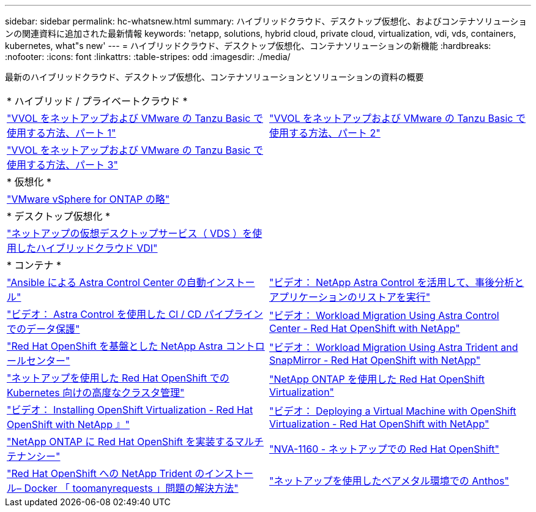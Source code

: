 ---
sidebar: sidebar 
permalink: hc-whatsnew.html 
summary: ハイブリッドクラウド、デスクトップ仮想化、およびコンテナソリューションの関連資料に追加された最新情報 
keywords: 'netapp, solutions, hybrid cloud, private cloud, virtualization, vdi, vds, containers, kubernetes, what"s new' 
---
= ハイブリッドクラウド、デスクトップ仮想化、コンテナソリューションの新機能
:hardbreaks:
:nofooter: 
:icons: font
:linkattrs: 
:table-stripes: odd
:imagesdir: ./media/


[role="lead"]
最新のハイブリッドクラウド、デスクトップ仮想化、コンテナソリューションとソリューションの資料の概要

[cols="1,1"]
|===


2+| * ハイブリッド / プライベートクラウド * 


| link:https://www.youtube.com/watch?v=ZtbXeOJKhrc["VVOL をネットアップおよび VMware の Tanzu Basic で使用する方法、パート 1"] | link:https://www.youtube.com/watch?v=FVRKjWH7AoE["VVOL をネットアップおよび VMware の Tanzu Basic で使用する方法、パート 2"] 


| link:https://www.youtube.com/watch?v=Y-34SUtTTtU["VVOL をネットアップおよび VMware の Tanzu Basic で使用する方法、パート 3"] |  


2+| * 仮想化 * 


| link:virtualization/vsphere_ontap_ontap_for_vsphere.html["VMware vSphere for ONTAP の略"] |  


2+| * デスクトップ仮想化 * 


| link:vdi-vds/hcvdivds_hybrid_cloud_vdi_with_virtual_desktop_service.html["ネットアップの仮想デスクトップサービス（ VDS ）を使用したハイブリッドクラウド VDI"] |  


2+| * コンテナ * 


| link:containers/rh-os-n_overview_astra.html["Ansible による Astra Control Center の自動インストール"] | link:containers/rh-os-n_videos_clone_for_postmortem_and_restore.html["ビデオ： NetApp Astra Control を活用して、事後分析とアプリケーションのリストアを実行"] 


| link:containers/rh-os-n_videos_data_protection_in_ci_cd_pipeline.html["ビデオ： Astra Control を使用した CI / CD パイプラインでのデータ保護"] | link:containers/rh-os-n_videos_workload_migration_acc.html["ビデオ： Workload Migration Using Astra Control Center - Red Hat OpenShift with NetApp"] 


| link:containers/rh-os-n_overview_astra.html["Red Hat OpenShift を基盤とした NetApp Astra コントロールセンター"] | link:containers/rh-os-n_videos_workload_migration_manual.html["ビデオ： Workload Migration Using Astra Trident and SnapMirror - Red Hat OpenShift with NetApp"] 


| link:containers/rh-os-n_use_case_advanced_cluster_management_overview.html["ネットアップを使用した Red Hat OpenShift での Kubernetes 向けの高度なクラスタ管理"] | link:containers/rh-os-n_use_case_openshift_virtualization_overview.html["NetApp ONTAP を使用した Red Hat OpenShift Virtualization"] 


| link:containers/rh-os-n_videos_openshift_virt_install.html["ビデオ： Installing OpenShift Virtualization - Red Hat OpenShift with NetApp 』"] | link:containers/rh-os-n_videos_openshift_virt_vm_deploy.html["ビデオ： Deploying a Virtual Machine with OpenShift Virtualization - Red Hat OpenShift with NetApp"] 


| link:containers/rh-os-n_use_case_multitenancy_overview.html["NetApp ONTAP に Red Hat OpenShift を実装するマルチテナンシー"] | link:containers/rh-os-n_solution_overview.html["NVA-1160 - ネットアップでの Red Hat OpenShift"] 


| link:https://netapp.io/2021/05/21/docker-rate-limit-issue/["Red Hat OpenShift への NetApp Trident のインストール– Docker 「 toomanyrequests 」問題の解決方法"] | link:https://www.netapp.com/pdf.html?item=/media/21072-wp-7337.pdf["ネットアップを使用したベアメタル環境での Anthos"] 
|===